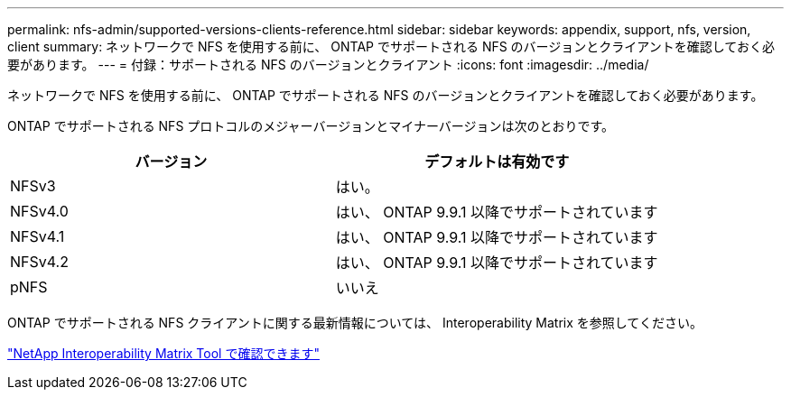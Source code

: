 ---
permalink: nfs-admin/supported-versions-clients-reference.html 
sidebar: sidebar 
keywords: appendix, support, nfs, version, client 
summary: ネットワークで NFS を使用する前に、 ONTAP でサポートされる NFS のバージョンとクライアントを確認しておく必要があります。 
---
= 付録：サポートされる NFS のバージョンとクライアント
:icons: font
:imagesdir: ../media/


[role="lead"]
ネットワークで NFS を使用する前に、 ONTAP でサポートされる NFS のバージョンとクライアントを確認しておく必要があります。

ONTAP でサポートされる NFS プロトコルのメジャーバージョンとマイナーバージョンは次のとおりです。

[cols="2*"]
|===
| バージョン | デフォルトは有効です 


 a| 
NFSv3
 a| 
はい。



 a| 
NFSv4.0
 a| 
はい、 ONTAP 9.9.1 以降でサポートされています



 a| 
NFSv4.1
 a| 
はい、 ONTAP 9.9.1 以降でサポートされています



 a| 
NFSv4.2
 a| 
はい、 ONTAP 9.9.1 以降でサポートされています



 a| 
pNFS
 a| 
いいえ

|===
ONTAP でサポートされる NFS クライアントに関する最新情報については、 Interoperability Matrix を参照してください。

https://mysupport.netapp.com/matrix["NetApp Interoperability Matrix Tool で確認できます"]
